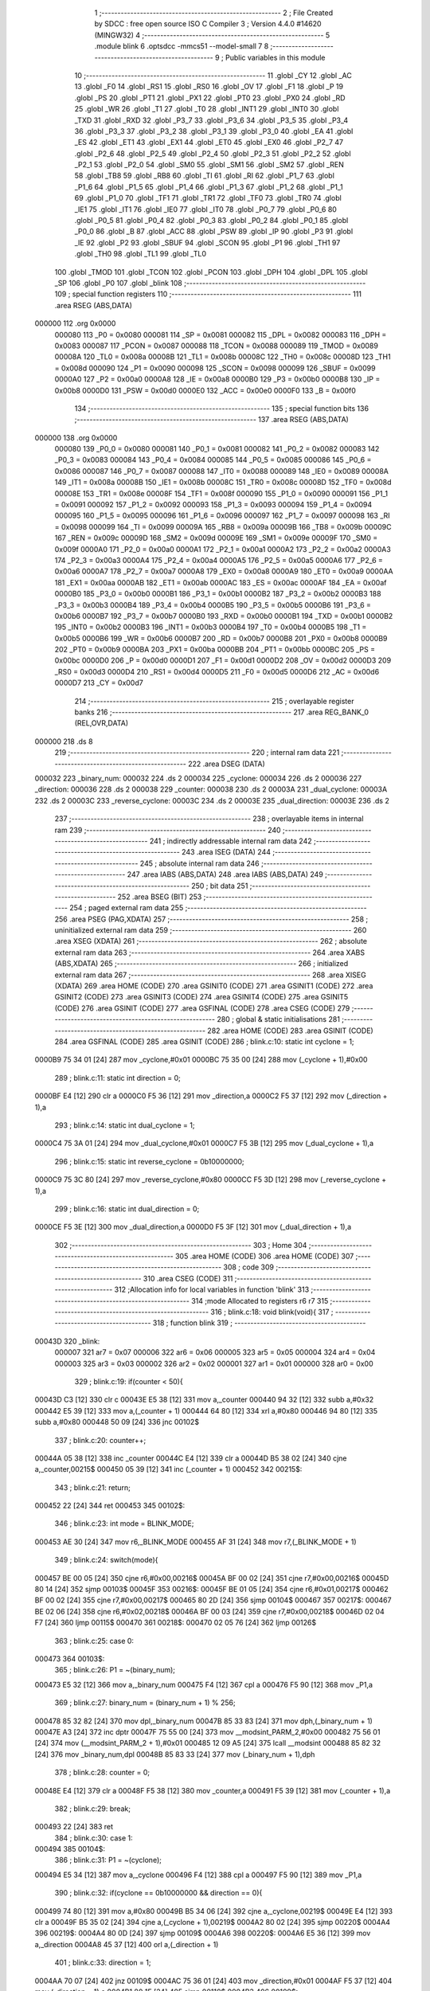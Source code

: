                                       1 ;--------------------------------------------------------
                                      2 ; File Created by SDCC : free open source ISO C Compiler 
                                      3 ; Version 4.4.0 #14620 (MINGW32)
                                      4 ;--------------------------------------------------------
                                      5 	.module blink
                                      6 	.optsdcc -mmcs51 --model-small
                                      7 	
                                      8 ;--------------------------------------------------------
                                      9 ; Public variables in this module
                                     10 ;--------------------------------------------------------
                                     11 	.globl _CY
                                     12 	.globl _AC
                                     13 	.globl _F0
                                     14 	.globl _RS1
                                     15 	.globl _RS0
                                     16 	.globl _OV
                                     17 	.globl _F1
                                     18 	.globl _P
                                     19 	.globl _PS
                                     20 	.globl _PT1
                                     21 	.globl _PX1
                                     22 	.globl _PT0
                                     23 	.globl _PX0
                                     24 	.globl _RD
                                     25 	.globl _WR
                                     26 	.globl _T1
                                     27 	.globl _T0
                                     28 	.globl _INT1
                                     29 	.globl _INT0
                                     30 	.globl _TXD
                                     31 	.globl _RXD
                                     32 	.globl _P3_7
                                     33 	.globl _P3_6
                                     34 	.globl _P3_5
                                     35 	.globl _P3_4
                                     36 	.globl _P3_3
                                     37 	.globl _P3_2
                                     38 	.globl _P3_1
                                     39 	.globl _P3_0
                                     40 	.globl _EA
                                     41 	.globl _ES
                                     42 	.globl _ET1
                                     43 	.globl _EX1
                                     44 	.globl _ET0
                                     45 	.globl _EX0
                                     46 	.globl _P2_7
                                     47 	.globl _P2_6
                                     48 	.globl _P2_5
                                     49 	.globl _P2_4
                                     50 	.globl _P2_3
                                     51 	.globl _P2_2
                                     52 	.globl _P2_1
                                     53 	.globl _P2_0
                                     54 	.globl _SM0
                                     55 	.globl _SM1
                                     56 	.globl _SM2
                                     57 	.globl _REN
                                     58 	.globl _TB8
                                     59 	.globl _RB8
                                     60 	.globl _TI
                                     61 	.globl _RI
                                     62 	.globl _P1_7
                                     63 	.globl _P1_6
                                     64 	.globl _P1_5
                                     65 	.globl _P1_4
                                     66 	.globl _P1_3
                                     67 	.globl _P1_2
                                     68 	.globl _P1_1
                                     69 	.globl _P1_0
                                     70 	.globl _TF1
                                     71 	.globl _TR1
                                     72 	.globl _TF0
                                     73 	.globl _TR0
                                     74 	.globl _IE1
                                     75 	.globl _IT1
                                     76 	.globl _IE0
                                     77 	.globl _IT0
                                     78 	.globl _P0_7
                                     79 	.globl _P0_6
                                     80 	.globl _P0_5
                                     81 	.globl _P0_4
                                     82 	.globl _P0_3
                                     83 	.globl _P0_2
                                     84 	.globl _P0_1
                                     85 	.globl _P0_0
                                     86 	.globl _B
                                     87 	.globl _ACC
                                     88 	.globl _PSW
                                     89 	.globl _IP
                                     90 	.globl _P3
                                     91 	.globl _IE
                                     92 	.globl _P2
                                     93 	.globl _SBUF
                                     94 	.globl _SCON
                                     95 	.globl _P1
                                     96 	.globl _TH1
                                     97 	.globl _TH0
                                     98 	.globl _TL1
                                     99 	.globl _TL0
                                    100 	.globl _TMOD
                                    101 	.globl _TCON
                                    102 	.globl _PCON
                                    103 	.globl _DPH
                                    104 	.globl _DPL
                                    105 	.globl _SP
                                    106 	.globl _P0
                                    107 	.globl _blink
                                    108 ;--------------------------------------------------------
                                    109 ; special function registers
                                    110 ;--------------------------------------------------------
                                    111 	.area RSEG    (ABS,DATA)
      000000                        112 	.org 0x0000
                           000080   113 _P0	=	0x0080
                           000081   114 _SP	=	0x0081
                           000082   115 _DPL	=	0x0082
                           000083   116 _DPH	=	0x0083
                           000087   117 _PCON	=	0x0087
                           000088   118 _TCON	=	0x0088
                           000089   119 _TMOD	=	0x0089
                           00008A   120 _TL0	=	0x008a
                           00008B   121 _TL1	=	0x008b
                           00008C   122 _TH0	=	0x008c
                           00008D   123 _TH1	=	0x008d
                           000090   124 _P1	=	0x0090
                           000098   125 _SCON	=	0x0098
                           000099   126 _SBUF	=	0x0099
                           0000A0   127 _P2	=	0x00a0
                           0000A8   128 _IE	=	0x00a8
                           0000B0   129 _P3	=	0x00b0
                           0000B8   130 _IP	=	0x00b8
                           0000D0   131 _PSW	=	0x00d0
                           0000E0   132 _ACC	=	0x00e0
                           0000F0   133 _B	=	0x00f0
                                    134 ;--------------------------------------------------------
                                    135 ; special function bits
                                    136 ;--------------------------------------------------------
                                    137 	.area RSEG    (ABS,DATA)
      000000                        138 	.org 0x0000
                           000080   139 _P0_0	=	0x0080
                           000081   140 _P0_1	=	0x0081
                           000082   141 _P0_2	=	0x0082
                           000083   142 _P0_3	=	0x0083
                           000084   143 _P0_4	=	0x0084
                           000085   144 _P0_5	=	0x0085
                           000086   145 _P0_6	=	0x0086
                           000087   146 _P0_7	=	0x0087
                           000088   147 _IT0	=	0x0088
                           000089   148 _IE0	=	0x0089
                           00008A   149 _IT1	=	0x008a
                           00008B   150 _IE1	=	0x008b
                           00008C   151 _TR0	=	0x008c
                           00008D   152 _TF0	=	0x008d
                           00008E   153 _TR1	=	0x008e
                           00008F   154 _TF1	=	0x008f
                           000090   155 _P1_0	=	0x0090
                           000091   156 _P1_1	=	0x0091
                           000092   157 _P1_2	=	0x0092
                           000093   158 _P1_3	=	0x0093
                           000094   159 _P1_4	=	0x0094
                           000095   160 _P1_5	=	0x0095
                           000096   161 _P1_6	=	0x0096
                           000097   162 _P1_7	=	0x0097
                           000098   163 _RI	=	0x0098
                           000099   164 _TI	=	0x0099
                           00009A   165 _RB8	=	0x009a
                           00009B   166 _TB8	=	0x009b
                           00009C   167 _REN	=	0x009c
                           00009D   168 _SM2	=	0x009d
                           00009E   169 _SM1	=	0x009e
                           00009F   170 _SM0	=	0x009f
                           0000A0   171 _P2_0	=	0x00a0
                           0000A1   172 _P2_1	=	0x00a1
                           0000A2   173 _P2_2	=	0x00a2
                           0000A3   174 _P2_3	=	0x00a3
                           0000A4   175 _P2_4	=	0x00a4
                           0000A5   176 _P2_5	=	0x00a5
                           0000A6   177 _P2_6	=	0x00a6
                           0000A7   178 _P2_7	=	0x00a7
                           0000A8   179 _EX0	=	0x00a8
                           0000A9   180 _ET0	=	0x00a9
                           0000AA   181 _EX1	=	0x00aa
                           0000AB   182 _ET1	=	0x00ab
                           0000AC   183 _ES	=	0x00ac
                           0000AF   184 _EA	=	0x00af
                           0000B0   185 _P3_0	=	0x00b0
                           0000B1   186 _P3_1	=	0x00b1
                           0000B2   187 _P3_2	=	0x00b2
                           0000B3   188 _P3_3	=	0x00b3
                           0000B4   189 _P3_4	=	0x00b4
                           0000B5   190 _P3_5	=	0x00b5
                           0000B6   191 _P3_6	=	0x00b6
                           0000B7   192 _P3_7	=	0x00b7
                           0000B0   193 _RXD	=	0x00b0
                           0000B1   194 _TXD	=	0x00b1
                           0000B2   195 _INT0	=	0x00b2
                           0000B3   196 _INT1	=	0x00b3
                           0000B4   197 _T0	=	0x00b4
                           0000B5   198 _T1	=	0x00b5
                           0000B6   199 _WR	=	0x00b6
                           0000B7   200 _RD	=	0x00b7
                           0000B8   201 _PX0	=	0x00b8
                           0000B9   202 _PT0	=	0x00b9
                           0000BA   203 _PX1	=	0x00ba
                           0000BB   204 _PT1	=	0x00bb
                           0000BC   205 _PS	=	0x00bc
                           0000D0   206 _P	=	0x00d0
                           0000D1   207 _F1	=	0x00d1
                           0000D2   208 _OV	=	0x00d2
                           0000D3   209 _RS0	=	0x00d3
                           0000D4   210 _RS1	=	0x00d4
                           0000D5   211 _F0	=	0x00d5
                           0000D6   212 _AC	=	0x00d6
                           0000D7   213 _CY	=	0x00d7
                                    214 ;--------------------------------------------------------
                                    215 ; overlayable register banks
                                    216 ;--------------------------------------------------------
                                    217 	.area REG_BANK_0	(REL,OVR,DATA)
      000000                        218 	.ds 8
                                    219 ;--------------------------------------------------------
                                    220 ; internal ram data
                                    221 ;--------------------------------------------------------
                                    222 	.area DSEG    (DATA)
      000032                        223 _binary_num:
      000032                        224 	.ds 2
      000034                        225 _cyclone:
      000034                        226 	.ds 2
      000036                        227 _direction:
      000036                        228 	.ds 2
      000038                        229 _counter:
      000038                        230 	.ds 2
      00003A                        231 _dual_cyclone:
      00003A                        232 	.ds 2
      00003C                        233 _reverse_cyclone:
      00003C                        234 	.ds 2
      00003E                        235 _dual_direction:
      00003E                        236 	.ds 2
                                    237 ;--------------------------------------------------------
                                    238 ; overlayable items in internal ram
                                    239 ;--------------------------------------------------------
                                    240 ;--------------------------------------------------------
                                    241 ; indirectly addressable internal ram data
                                    242 ;--------------------------------------------------------
                                    243 	.area ISEG    (DATA)
                                    244 ;--------------------------------------------------------
                                    245 ; absolute internal ram data
                                    246 ;--------------------------------------------------------
                                    247 	.area IABS    (ABS,DATA)
                                    248 	.area IABS    (ABS,DATA)
                                    249 ;--------------------------------------------------------
                                    250 ; bit data
                                    251 ;--------------------------------------------------------
                                    252 	.area BSEG    (BIT)
                                    253 ;--------------------------------------------------------
                                    254 ; paged external ram data
                                    255 ;--------------------------------------------------------
                                    256 	.area PSEG    (PAG,XDATA)
                                    257 ;--------------------------------------------------------
                                    258 ; uninitialized external ram data
                                    259 ;--------------------------------------------------------
                                    260 	.area XSEG    (XDATA)
                                    261 ;--------------------------------------------------------
                                    262 ; absolute external ram data
                                    263 ;--------------------------------------------------------
                                    264 	.area XABS    (ABS,XDATA)
                                    265 ;--------------------------------------------------------
                                    266 ; initialized external ram data
                                    267 ;--------------------------------------------------------
                                    268 	.area XISEG   (XDATA)
                                    269 	.area HOME    (CODE)
                                    270 	.area GSINIT0 (CODE)
                                    271 	.area GSINIT1 (CODE)
                                    272 	.area GSINIT2 (CODE)
                                    273 	.area GSINIT3 (CODE)
                                    274 	.area GSINIT4 (CODE)
                                    275 	.area GSINIT5 (CODE)
                                    276 	.area GSINIT  (CODE)
                                    277 	.area GSFINAL (CODE)
                                    278 	.area CSEG    (CODE)
                                    279 ;--------------------------------------------------------
                                    280 ; global & static initialisations
                                    281 ;--------------------------------------------------------
                                    282 	.area HOME    (CODE)
                                    283 	.area GSINIT  (CODE)
                                    284 	.area GSFINAL (CODE)
                                    285 	.area GSINIT  (CODE)
                                    286 ;	blink.c:10: static int cyclone = 1;
      0000B9 75 34 01         [24]  287 	mov	_cyclone,#0x01
      0000BC 75 35 00         [24]  288 	mov	(_cyclone + 1),#0x00
                                    289 ;	blink.c:11: static int direction = 0;
      0000BF E4               [12]  290 	clr	a
      0000C0 F5 36            [12]  291 	mov	_direction,a
      0000C2 F5 37            [12]  292 	mov	(_direction + 1),a
                                    293 ;	blink.c:14: static int dual_cyclone = 1;
      0000C4 75 3A 01         [24]  294 	mov	_dual_cyclone,#0x01
      0000C7 F5 3B            [12]  295 	mov	(_dual_cyclone + 1),a
                                    296 ;	blink.c:15: static int reverse_cyclone = 0b10000000;
      0000C9 75 3C 80         [24]  297 	mov	_reverse_cyclone,#0x80
      0000CC F5 3D            [12]  298 	mov	(_reverse_cyclone + 1),a
                                    299 ;	blink.c:16: static int dual_direction = 0;
      0000CE F5 3E            [12]  300 	mov	_dual_direction,a
      0000D0 F5 3F            [12]  301 	mov	(_dual_direction + 1),a
                                    302 ;--------------------------------------------------------
                                    303 ; Home
                                    304 ;--------------------------------------------------------
                                    305 	.area HOME    (CODE)
                                    306 	.area HOME    (CODE)
                                    307 ;--------------------------------------------------------
                                    308 ; code
                                    309 ;--------------------------------------------------------
                                    310 	.area CSEG    (CODE)
                                    311 ;------------------------------------------------------------
                                    312 ;Allocation info for local variables in function 'blink'
                                    313 ;------------------------------------------------------------
                                    314 ;mode                      Allocated to registers r6 r7 
                                    315 ;------------------------------------------------------------
                                    316 ;	blink.c:18: void blink(void){
                                    317 ;	-----------------------------------------
                                    318 ;	 function blink
                                    319 ;	-----------------------------------------
      00043D                        320 _blink:
                           000007   321 	ar7 = 0x07
                           000006   322 	ar6 = 0x06
                           000005   323 	ar5 = 0x05
                           000004   324 	ar4 = 0x04
                           000003   325 	ar3 = 0x03
                           000002   326 	ar2 = 0x02
                           000001   327 	ar1 = 0x01
                           000000   328 	ar0 = 0x00
                                    329 ;	blink.c:19: if(counter < 50){
      00043D C3               [12]  330 	clr	c
      00043E E5 38            [12]  331 	mov	a,_counter
      000440 94 32            [12]  332 	subb	a,#0x32
      000442 E5 39            [12]  333 	mov	a,(_counter + 1)
      000444 64 80            [12]  334 	xrl	a,#0x80
      000446 94 80            [12]  335 	subb	a,#0x80
      000448 50 09            [24]  336 	jnc	00102$
                                    337 ;	blink.c:20: counter++;
      00044A 05 38            [12]  338 	inc	_counter
      00044C E4               [12]  339 	clr	a
      00044D B5 38 02         [24]  340 	cjne	a,_counter,00215$
      000450 05 39            [12]  341 	inc	(_counter + 1)
      000452                        342 00215$:
                                    343 ;	blink.c:21: return;
      000452 22               [24]  344 	ret
      000453                        345 00102$:
                                    346 ;	blink.c:23: int mode = BLINK_MODE;
      000453 AE 30            [24]  347 	mov	r6,_BLINK_MODE
      000455 AF 31            [24]  348 	mov	r7,(_BLINK_MODE + 1)
                                    349 ;	blink.c:24: switch(mode){
      000457 BE 00 05         [24]  350 	cjne	r6,#0x00,00216$
      00045A BF 00 02         [24]  351 	cjne	r7,#0x00,00216$
      00045D 80 14            [24]  352 	sjmp	00103$
      00045F                        353 00216$:
      00045F BE 01 05         [24]  354 	cjne	r6,#0x01,00217$
      000462 BF 00 02         [24]  355 	cjne	r7,#0x00,00217$
      000465 80 2D            [24]  356 	sjmp	00104$
      000467                        357 00217$:
      000467 BE 02 06         [24]  358 	cjne	r6,#0x02,00218$
      00046A BF 00 03         [24]  359 	cjne	r7,#0x00,00218$
      00046D 02 04 F7         [24]  360 	ljmp	00115$
      000470                        361 00218$:
      000470 02 05 76         [24]  362 	ljmp	00126$
                                    363 ;	blink.c:25: case 0:
      000473                        364 00103$:
                                    365 ;	blink.c:26: P1 = ~(binary_num);
      000473 E5 32            [12]  366 	mov	a,_binary_num
      000475 F4               [12]  367 	cpl	a
      000476 F5 90            [12]  368 	mov	_P1,a
                                    369 ;	blink.c:27: binary_num = (binary_num + 1) % 256;
      000478 85 32 82         [24]  370 	mov	dpl,_binary_num
      00047B 85 33 83         [24]  371 	mov	dph,(_binary_num + 1)
      00047E A3               [24]  372 	inc	dptr
      00047F 75 55 00         [24]  373 	mov	__modsint_PARM_2,#0x00
      000482 75 56 01         [24]  374 	mov	(__modsint_PARM_2 + 1),#0x01
      000485 12 09 A5         [24]  375 	lcall	__modsint
      000488 85 82 32         [24]  376 	mov	_binary_num,dpl
      00048B 85 83 33         [24]  377 	mov	(_binary_num + 1),dph
                                    378 ;	blink.c:28: counter = 0;
      00048E E4               [12]  379 	clr	a
      00048F F5 38            [12]  380 	mov	_counter,a
      000491 F5 39            [12]  381 	mov	(_counter + 1),a
                                    382 ;	blink.c:29: break;
      000493 22               [24]  383 	ret
                                    384 ;	blink.c:30: case 1:
      000494                        385 00104$:
                                    386 ;	blink.c:31: P1 = ~(cyclone);
      000494 E5 34            [12]  387 	mov	a,_cyclone
      000496 F4               [12]  388 	cpl	a
      000497 F5 90            [12]  389 	mov	_P1,a
                                    390 ;	blink.c:32: if(cyclone == 0b10000000 && direction == 0){
      000499 74 80            [12]  391 	mov	a,#0x80
      00049B B5 34 06         [24]  392 	cjne	a,_cyclone,00219$
      00049E E4               [12]  393 	clr	a
      00049F B5 35 02         [24]  394 	cjne	a,(_cyclone + 1),00219$
      0004A2 80 02            [24]  395 	sjmp	00220$
      0004A4                        396 00219$:
      0004A4 80 0D            [24]  397 	sjmp	00109$
      0004A6                        398 00220$:
      0004A6 E5 36            [12]  399 	mov	a,_direction
      0004A8 45 37            [12]  400 	orl	a,(_direction + 1)
                                    401 ;	blink.c:33: direction = 1;
      0004AA 70 07            [24]  402 	jnz	00109$
      0004AC 75 36 01         [24]  403 	mov	_direction,#0x01
      0004AF F5 37            [12]  404 	mov	(_direction + 1),a
      0004B1 80 1F            [24]  405 	sjmp	00110$
      0004B3                        406 00109$:
                                    407 ;	blink.c:34: } else if (cyclone == 1 && direction == 1){
      0004B3 74 01            [12]  408 	mov	a,#0x01
      0004B5 B5 34 06         [24]  409 	cjne	a,_cyclone,00222$
      0004B8 14               [12]  410 	dec	a
      0004B9 B5 35 02         [24]  411 	cjne	a,(_cyclone + 1),00222$
      0004BC 80 02            [24]  412 	sjmp	00223$
      0004BE                        413 00222$:
      0004BE 80 12            [24]  414 	sjmp	00110$
      0004C0                        415 00223$:
      0004C0 74 01            [12]  416 	mov	a,#0x01
      0004C2 B5 36 06         [24]  417 	cjne	a,_direction,00224$
      0004C5 14               [12]  418 	dec	a
      0004C6 B5 37 02         [24]  419 	cjne	a,(_direction + 1),00224$
      0004C9 80 02            [24]  420 	sjmp	00225$
      0004CB                        421 00224$:
      0004CB 80 05            [24]  422 	sjmp	00110$
      0004CD                        423 00225$:
                                    424 ;	blink.c:35: direction = 0;
      0004CD E4               [12]  425 	clr	a
      0004CE F5 36            [12]  426 	mov	_direction,a
      0004D0 F5 37            [12]  427 	mov	(_direction + 1),a
      0004D2                        428 00110$:
                                    429 ;	blink.c:38: if(direction == 0){
      0004D2 E5 36            [12]  430 	mov	a,_direction
      0004D4 45 37            [12]  431 	orl	a,(_direction + 1)
      0004D6 70 0D            [24]  432 	jnz	00113$
                                    433 ;	blink.c:39: cyclone <<= 1;
      0004D8 E5 34            [12]  434 	mov	a,_cyclone
      0004DA 25 34            [12]  435 	add	a,_cyclone
      0004DC F5 34            [12]  436 	mov	_cyclone,a
      0004DE E5 35            [12]  437 	mov	a,(_cyclone + 1)
      0004E0 33               [12]  438 	rlc	a
      0004E1 F5 35            [12]  439 	mov	(_cyclone + 1),a
      0004E3 80 0C            [24]  440 	sjmp	00114$
      0004E5                        441 00113$:
                                    442 ;	blink.c:41: cyclone >>= 1;
      0004E5 E5 35            [12]  443 	mov	a,(_cyclone + 1)
      0004E7 A2 E7            [12]  444 	mov	c,acc.7
      0004E9 13               [12]  445 	rrc	a
      0004EA C5 34            [12]  446 	xch	a,_cyclone
      0004EC 13               [12]  447 	rrc	a
      0004ED C5 34            [12]  448 	xch	a,_cyclone
      0004EF F5 35            [12]  449 	mov	(_cyclone + 1),a
      0004F1                        450 00114$:
                                    451 ;	blink.c:43: counter = 0;
      0004F1 E4               [12]  452 	clr	a
      0004F2 F5 38            [12]  453 	mov	_counter,a
      0004F4 F5 39            [12]  454 	mov	(_counter + 1),a
                                    455 ;	blink.c:44: break;
      0004F6 22               [24]  456 	ret
                                    457 ;	blink.c:45: case 2:
      0004F7                        458 00115$:
                                    459 ;	blink.c:46: P1 = ~(dual_cyclone | reverse_cyclone);
      0004F7 AF 3A            [24]  460 	mov	r7,_dual_cyclone
      0004F9 E5 3C            [12]  461 	mov	a,_reverse_cyclone
      0004FB 42 07            [12]  462 	orl	ar7,a
      0004FD EF               [12]  463 	mov	a,r7
      0004FE F4               [12]  464 	cpl	a
      0004FF F5 90            [12]  465 	mov	_P1,a
                                    466 ;	blink.c:47: if(reverse_cyclone == 1 && dual_direction == 0){
      000501 74 01            [12]  467 	mov	a,#0x01
      000503 B5 3C 06         [24]  468 	cjne	a,_reverse_cyclone,00227$
      000506 14               [12]  469 	dec	a
      000507 B5 3D 02         [24]  470 	cjne	a,(_reverse_cyclone + 1),00227$
      00050A 80 02            [24]  471 	sjmp	00228$
      00050C                        472 00227$:
      00050C 80 0D            [24]  473 	sjmp	00120$
      00050E                        474 00228$:
      00050E E5 3E            [12]  475 	mov	a,_dual_direction
      000510 45 3F            [12]  476 	orl	a,(_dual_direction + 1)
                                    477 ;	blink.c:48: dual_direction = 1;
      000512 70 07            [24]  478 	jnz	00120$
      000514 75 3E 01         [24]  479 	mov	_dual_direction,#0x01
      000517 F5 3F            [12]  480 	mov	(_dual_direction + 1),a
      000519 80 1F            [24]  481 	sjmp	00121$
      00051B                        482 00120$:
                                    483 ;	blink.c:49: } else if (dual_cyclone == 1 && dual_direction == 1){
      00051B 74 01            [12]  484 	mov	a,#0x01
      00051D B5 3A 06         [24]  485 	cjne	a,_dual_cyclone,00230$
      000520 14               [12]  486 	dec	a
      000521 B5 3B 02         [24]  487 	cjne	a,(_dual_cyclone + 1),00230$
      000524 80 02            [24]  488 	sjmp	00231$
      000526                        489 00230$:
      000526 80 12            [24]  490 	sjmp	00121$
      000528                        491 00231$:
      000528 74 01            [12]  492 	mov	a,#0x01
      00052A B5 3E 06         [24]  493 	cjne	a,_dual_direction,00232$
      00052D 14               [12]  494 	dec	a
      00052E B5 3F 02         [24]  495 	cjne	a,(_dual_direction + 1),00232$
      000531 80 02            [24]  496 	sjmp	00233$
      000533                        497 00232$:
      000533 80 05            [24]  498 	sjmp	00121$
      000535                        499 00233$:
                                    500 ;	blink.c:50: dual_direction = 0;
      000535 E4               [12]  501 	clr	a
      000536 F5 3E            [12]  502 	mov	_dual_direction,a
      000538 F5 3F            [12]  503 	mov	(_dual_direction + 1),a
      00053A                        504 00121$:
                                    505 ;	blink.c:53: if(dual_direction == 0){
      00053A E5 3E            [12]  506 	mov	a,_dual_direction
      00053C 45 3F            [12]  507 	orl	a,(_dual_direction + 1)
      00053E 70 19            [24]  508 	jnz	00124$
                                    509 ;	blink.c:54: dual_cyclone <<= 1;
      000540 E5 3A            [12]  510 	mov	a,_dual_cyclone
      000542 25 3A            [12]  511 	add	a,_dual_cyclone
      000544 F5 3A            [12]  512 	mov	_dual_cyclone,a
      000546 E5 3B            [12]  513 	mov	a,(_dual_cyclone + 1)
      000548 33               [12]  514 	rlc	a
      000549 F5 3B            [12]  515 	mov	(_dual_cyclone + 1),a
                                    516 ;	blink.c:55: reverse_cyclone >>= 1;
      00054B E5 3D            [12]  517 	mov	a,(_reverse_cyclone + 1)
      00054D A2 E7            [12]  518 	mov	c,acc.7
      00054F 13               [12]  519 	rrc	a
      000550 C5 3C            [12]  520 	xch	a,_reverse_cyclone
      000552 13               [12]  521 	rrc	a
      000553 C5 3C            [12]  522 	xch	a,_reverse_cyclone
      000555 F5 3D            [12]  523 	mov	(_reverse_cyclone + 1),a
      000557 80 17            [24]  524 	sjmp	00125$
      000559                        525 00124$:
                                    526 ;	blink.c:57: dual_cyclone >>= 1;
      000559 E5 3B            [12]  527 	mov	a,(_dual_cyclone + 1)
      00055B A2 E7            [12]  528 	mov	c,acc.7
      00055D 13               [12]  529 	rrc	a
      00055E C5 3A            [12]  530 	xch	a,_dual_cyclone
      000560 13               [12]  531 	rrc	a
      000561 C5 3A            [12]  532 	xch	a,_dual_cyclone
      000563 F5 3B            [12]  533 	mov	(_dual_cyclone + 1),a
                                    534 ;	blink.c:58: reverse_cyclone <<= 1;
      000565 E5 3C            [12]  535 	mov	a,_reverse_cyclone
      000567 25 3C            [12]  536 	add	a,_reverse_cyclone
      000569 F5 3C            [12]  537 	mov	_reverse_cyclone,a
      00056B E5 3D            [12]  538 	mov	a,(_reverse_cyclone + 1)
      00056D 33               [12]  539 	rlc	a
      00056E F5 3D            [12]  540 	mov	(_reverse_cyclone + 1),a
      000570                        541 00125$:
                                    542 ;	blink.c:60: counter = 0;
      000570 E4               [12]  543 	clr	a
      000571 F5 38            [12]  544 	mov	_counter,a
      000573 F5 39            [12]  545 	mov	(_counter + 1),a
                                    546 ;	blink.c:61: break;
                                    547 ;	blink.c:62: default:
      000575 22               [24]  548 	ret
      000576                        549 00126$:
                                    550 ;	blink.c:63: counter = 0;
      000576 E4               [12]  551 	clr	a
      000577 F5 38            [12]  552 	mov	_counter,a
      000579 F5 39            [12]  553 	mov	(_counter + 1),a
                                    554 ;	blink.c:65: }
                                    555 ;	blink.c:66: }
      00057B 22               [24]  556 	ret
                                    557 	.area CSEG    (CODE)
                                    558 	.area CONST   (CODE)
                                    559 	.area XINIT   (CODE)
                                    560 	.area CABS    (ABS,CODE)
